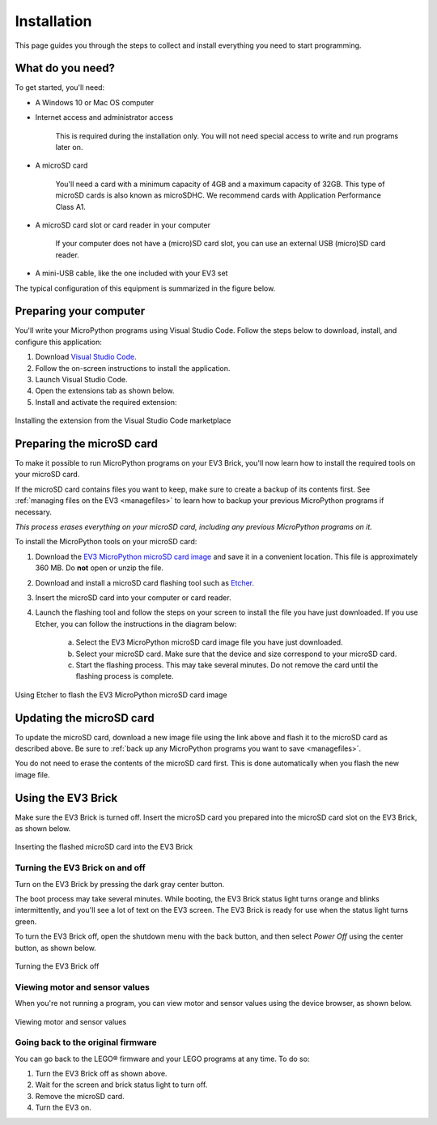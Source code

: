 Installation
===================

This page guides you through the steps to collect and install everything you need to start programming.

What do you need?
-----------------------------------------------------------

To get started, you'll need:

- A Windows 10 or Mac OS computer
- Internet access and administrator access

    This is required during the installation only. You will not need special access to write and run programs later on.

- A microSD card

    You'll need a card with a minimum capacity of 4GB and a maximum capacity of 32GB. This type of microSD cards is also known as microSDHC. We recommend cards with Application Performance Class A1.

- A microSD card slot or card reader in your computer

    If your computer does not have a (micro)SD card slot, you can use an external USB (micro)SD card reader.

- A mini-USB cable, like the one included with your EV3 set

The typical configuration of this equipment is summarized in the figure below.

.. figure:: images/overview.png
   :width: 90 %
   :alt: overview
   :align: center   

Preparing your computer
-----------------------------------------------------------

You'll write your MicroPython programs using Visual Studio Code. Follow the steps below to download, install, and configure this application:

1. Download `Visual Studio Code <https://code.visualstudio.com/Download>`_.
2. Follow the on-screen instructions to install the application.
3. Launch Visual Studio Code.
4. Open the extensions tab as shown below.
5. Install and activate the required extension:

.. figure:: images/store.png
    :alt: store
    :align: center
 
    Installing the extension from the Visual Studio Code marketplace

.. _prepsdcard:

Preparing the microSD card
-----------------------------------------------------------

To make it possible to run MicroPython programs on your EV3 Brick, you'll now learn how to install the required tools on your microSD card.

If the microSD card contains files you want to keep, make sure to create a backup of its contents first. See :ref:`managing files on the EV3 <managefiles>` to learn how to backup your previous MicroPython programs if necessary.

*This process erases everything on your microSD card, including any previous MicroPython programs on it.*


To install the MicroPython tools on your microSD card:


1. Download the `EV3 MicroPython microSD card image <.>`_ and save it in a convenient location. This file is approximately 360 MB. Do **not** open or unzip the file.
2. Download and install a microSD card flashing tool such as `Etcher <https://www.balena.io/etcher/>`_.
3. Insert the microSD card into your computer or card reader.
4. Launch the flashing tool and follow the steps on your screen to install the file you have just downloaded. If you use Etcher, you can follow the instructions in the diagram below:

    a. Select the EV3 MicroPython microSD card image file you have just downloaded.
    b. Select your microSD card. Make sure that the device and size correspond to your microSD card.
    c. Start the flashing process. This may take several minutes. Do not remove the card until the flashing process is complete.

.. figure:: images/etcher.png
   :width: 85 %
   :alt: etcher
   :align: center

   Using Etcher to flash the EV3 MicroPython microSD card image

Updating the microSD card
-----------------------------------------------------------

To update the microSD card, download a new image file using the link above and flash it to the microSD card as described above. Be sure to :ref:`back up any MicroPython programs you want to save <managefiles>`.

You do not need to erase the contents of the microSD card first. This is done automatically when you flash the new image file.

Using the EV3 Brick
-----------------------------------------------------------

Make sure the EV3 Brick is turned off. Insert the microSD card you prepared into the microSD card slot on the EV3 Brick, as shown below.

.. figure:: images/sd.png
   :width: 75 %
   :alt: sd
   :align: center

   Inserting the flashed microSD card into the EV3 Brick


Turning the EV3 Brick on and off
^^^^^^^^^^^^^^^^^^^^^^^^^^^^^^^^^^^^^^^^^^^^^^^^^^^^^^^^^^^

Turn on the EV3 Brick by pressing the dark gray center button.

The boot process may take several minutes. While booting, the EV3 Brick status light turns orange and blinks intermittently, and you'll see a lot of text on the EV3 screen. The EV3 Brick is ready for use when the status light turns green.

To turn the EV3 Brick off, open the shutdown menu with the back button, and then select *Power Off* using the center button, as shown below.

.. figure:: images/onoff.png
   :width: 65 %
   :alt: devicebrowser
   :align: center

   Turning the EV3 Brick off

Viewing motor and sensor values
^^^^^^^^^^^^^^^^^^^^^^^^^^^^^^^^^^^^^^^^^^^^^^^^^^^^^^^^^^^

When you're not running a program, you can view motor and sensor values using the device browser, as shown below.

.. figure:: images/devicebrowser.png
   :width: 100 %
   :alt: devicebrowser
   :align: center

   Viewing motor and sensor values

Going back to the original firmware
^^^^^^^^^^^^^^^^^^^^^^^^^^^^^^^^^^^^^^^^^^^^^^^^^^^^^^^^^^^

You can go back to the LEGO® firmware and your LEGO programs at any time. To do so:

1. Turn the EV3 Brick off as shown above.
2. Wait for the screen and brick status light to turn off.
3. Remove the microSD card.
4. Turn the EV3 on.
